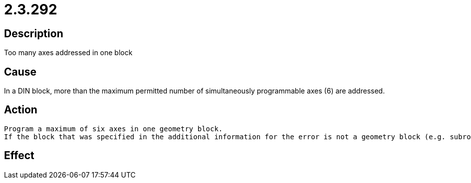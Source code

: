 = 2.3.292
:imagesdir: img

== Description
Too many axes addressed in one block

== Cause
In a DIN block, more than the maximum permitted number of simultaneously programmable axes (6) are addressed.

== Action

 Program a maximum of six axes in one geometry block.
 If the block that was specified in the additional information for the error is not a geometry block (e.g. subroutine call G22 with generation of a new NC channel and transfer of more than 6 axes), you can update the controller firmware to at least V2.65beta1. As of this version, the specification of more than six axes is supported in non-geometry blocks.

== Effect
 

